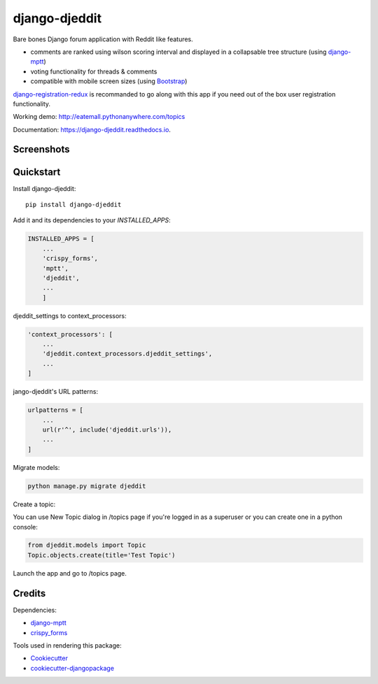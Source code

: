 =============================
django-djeddit
=============================

.. image:: https://badge.fury.io/py/django-djeddit.svg
    :target: https://badge.fury.io/py/django-djeddit

.. image:: https://travis-ci.org/EatEmAll/django-djeddit.svg?branch=master
    :target: https://travis-ci.org/EatEmAll/django-djeddit

.. image:: https://codecov.io/gh/EatEmAll/django-djeddit/branch/master/graph/badge.svg
    :target: https://codecov.io/gh/EatEmAll/django-djeddit
    
.. image:: https://img.shields.io/badge/python-2.7%2C%203.3%2C%203.4%2C%203.5-blue.svg
   :target: https://travis-ci.org/rafalp/Misago

Bare bones Django forum application with Reddit like features. 

* comments are ranked using wilson scoring interval and displayed in a collapsable tree structure (using `django-mptt <https://github.com/django-mptt/django-mptt>`_)
* voting functionality for threads & comments
* compatible with mobile screen sizes (using `Bootstrap <https://github.com/twbs/bootstrap>`_)

`django-registration-redux <https://github.com/macropin/django-registration>`_ is recommanded to go along with this app if you need out of the box user registration functionality.

Working demo: http://eatemall.pythonanywhere.com/topics

Documentation: https://django-djeddit.readthedocs.io.

Screenshots
-----------

.. image:: https://raw.githubusercontent.com/EatEmAll/django-djeddit/master/media/Threads.jpg

.. image:: https://raw.githubusercontent.com/EatEmAll/django-djeddit/master/media/User.jpg

.. image:: https://raw.githubusercontent.com/EatEmAll/django-djeddit/master/media/Comments.jpg

Quickstart
----------

Install django-djeddit::

    pip install django-djeddit

Add it and its dependencies to your `INSTALLED_APPS`:

.. code-block:: python

    INSTALLED_APPS = [
        ...
        'crispy_forms',
        'mptt',
        'djeddit',
        ...
        ]

djeddit_settings to context_processors:

.. code-block:: python

    'context_processors': [
        ...
        'djeddit.context_processors.djeddit_settings',
        ...
    ]

jango-djeddit's URL patterns:

.. code-block:: python

    urlpatterns = [
        ...
        url(r'^', include('djeddit.urls')),
        ...
    ]

Migrate models:

.. code-block:: python

    python manage.py migrate djeddit


Create a topic:

You can use New Topic dialog in /topics page if you're logged in as a superuser or you can create one in a python console:

.. code-block:: python

    from djeddit.models import Topic
    Topic.objects.create(title='Test Topic')

Launch the app and go to /topics page.


Credits
-------

Dependencies:

*  django-mptt_
*  crispy_forms_

.. _django-mptt: https://github.com/django-mptt/django-mptt
.. _crispy_forms: https://github.com/django-crispy-forms/django-crispy-forms

Tools used in rendering this package:

*  Cookiecutter_
*  `cookiecutter-djangopackage`_

.. _Cookiecutter: https://github.com/audreyr/cookiecutter
.. _`cookiecutter-djangopackage`: https://github.com/pydanny/cookiecutter-djangopackage
